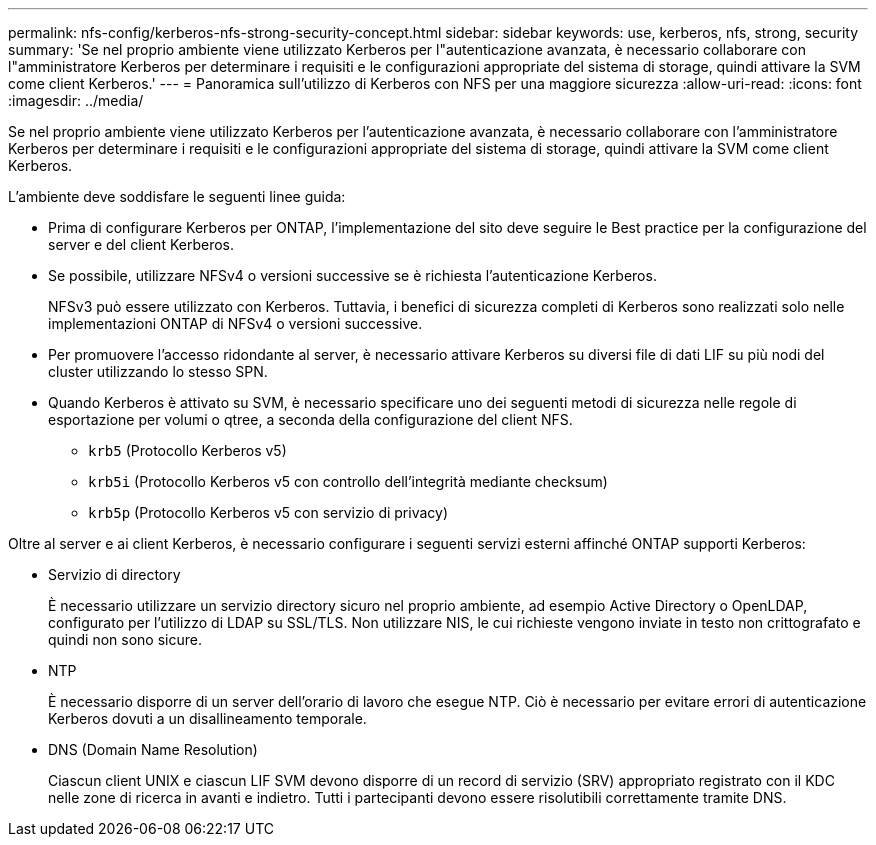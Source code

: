 ---
permalink: nfs-config/kerberos-nfs-strong-security-concept.html 
sidebar: sidebar 
keywords: use, kerberos, nfs, strong, security 
summary: 'Se nel proprio ambiente viene utilizzato Kerberos per l"autenticazione avanzata, è necessario collaborare con l"amministratore Kerberos per determinare i requisiti e le configurazioni appropriate del sistema di storage, quindi attivare la SVM come client Kerberos.' 
---
= Panoramica sull'utilizzo di Kerberos con NFS per una maggiore sicurezza
:allow-uri-read: 
:icons: font
:imagesdir: ../media/


[role="lead"]
Se nel proprio ambiente viene utilizzato Kerberos per l'autenticazione avanzata, è necessario collaborare con l'amministratore Kerberos per determinare i requisiti e le configurazioni appropriate del sistema di storage, quindi attivare la SVM come client Kerberos.

L'ambiente deve soddisfare le seguenti linee guida:

* Prima di configurare Kerberos per ONTAP, l'implementazione del sito deve seguire le Best practice per la configurazione del server e del client Kerberos.
* Se possibile, utilizzare NFSv4 o versioni successive se è richiesta l'autenticazione Kerberos.
+
NFSv3 può essere utilizzato con Kerberos. Tuttavia, i benefici di sicurezza completi di Kerberos sono realizzati solo nelle implementazioni ONTAP di NFSv4 o versioni successive.

* Per promuovere l'accesso ridondante al server, è necessario attivare Kerberos su diversi file di dati LIF su più nodi del cluster utilizzando lo stesso SPN.
* Quando Kerberos è attivato su SVM, è necessario specificare uno dei seguenti metodi di sicurezza nelle regole di esportazione per volumi o qtree, a seconda della configurazione del client NFS.
+
** `krb5` (Protocollo Kerberos v5)
** `krb5i` (Protocollo Kerberos v5 con controllo dell'integrità mediante checksum)
** `krb5p` (Protocollo Kerberos v5 con servizio di privacy)




Oltre al server e ai client Kerberos, è necessario configurare i seguenti servizi esterni affinché ONTAP supporti Kerberos:

* Servizio di directory
+
È necessario utilizzare un servizio directory sicuro nel proprio ambiente, ad esempio Active Directory o OpenLDAP, configurato per l'utilizzo di LDAP su SSL/TLS. Non utilizzare NIS, le cui richieste vengono inviate in testo non crittografato e quindi non sono sicure.

* NTP
+
È necessario disporre di un server dell'orario di lavoro che esegue NTP. Ciò è necessario per evitare errori di autenticazione Kerberos dovuti a un disallineamento temporale.

* DNS (Domain Name Resolution)
+
Ciascun client UNIX e ciascun LIF SVM devono disporre di un record di servizio (SRV) appropriato registrato con il KDC nelle zone di ricerca in avanti e indietro. Tutti i partecipanti devono essere risolutibili correttamente tramite DNS.


